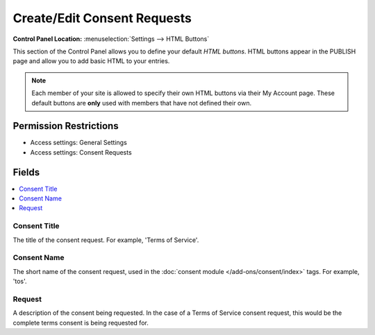 Create/Edit Consent Requests
============================

.. rst-class:: cp-path

**Control Panel Location:** :menuselection:`Settings --> HTML Buttons`

.. Overview

This section of the Control Panel allows you to define your default
*HTML buttons*. HTML buttons appear in the PUBLISH page and allow you to
add basic HTML to your entries.

.. note:: Each member of your site is allowed to specify their own HTML
	buttons via their My Account page. These default buttons are **only**
	used with members that have not defined their own.

.. Screenshot (optional)

.. Permissions

Permission Restrictions
-----------------------

* Access settings: General Settings
* Access settings: Consent Requests

Fields
------

.. contents::
  :local:
  :depth: 1

.. Each Field

Consent Title
~~~~~~~~~~~~~

The title of the consent request. For example, 'Terms of Service'.

Consent Name
~~~~~~~~~~~~

The short name of the consent request, used in the :doc:`consent module </add-ons/consent/index>` tags. For example, 'tos'.

Request
~~~~~~~

A description of the consent being requested. In the case of a Terms of Service consent request, this would be the complete terms consent is being requested for.

